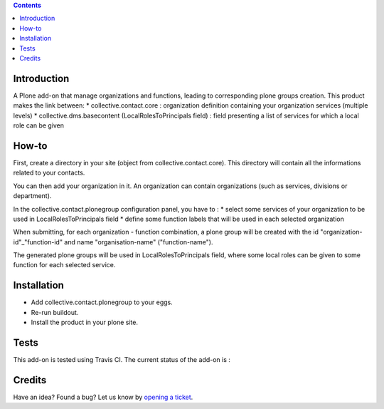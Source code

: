 .. contents::

Introduction
============

A Plone add-on that manage organizations and functions, leading to corresponding plone groups creation.
This product makes the link between:
* collective.contact.core : organization definition containing your organization services (multiple levels)
* collective.dms.basecontent (LocalRolesToPrincipals field) : field presenting a list of services for which a local role can be given

How-to
======

First, create a directory in your site (object from collective.contact.core). This directory will contain all the informations related to your contacts.

You can then add your organization in it. An organization can contain organizations (such as services, divisions or department).

In the collective.contact.plonegroup configuration panel, you have to :
* select some services of your organization to be used in LocalRolesToPrincipals field
* define some function labels that will be used in each selected organization

When submitting, for each organization - function combination, a plone group will be created with the id "organization-id"_"function-id" and name "organisation-name" ("function-name"). 

The generated plone groups will be used in LocalRolesToPrincipals field, where some local roles can be given to some function for each selected service. 

Installation
============

* Add collective.contact.plonegroup to your eggs.
* Re-run buildout.
* Install the product in your plone site.

Tests
=====

This add-on is tested using Travis CI. The current status of the add-on is :

.. image:: https://secure.travis-ci.org/collective/collective.contact.plonegroup.png
    :target: http://travis-ci.org/collective/collective.contact.plonegroup

Credits
=======

Have an idea? Found a bug? Let us know by `opening a ticket`_.

.. _`opening a ticket`: https://github.com/collective/collective.contact.plonegroup/issues
